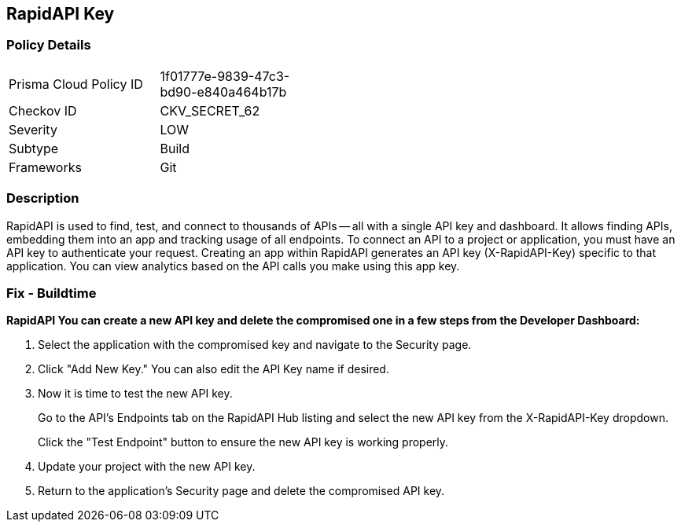 == RapidAPI Key


=== Policy Details 

[width=45%]
[cols="1,1"]
|=== 
|Prisma Cloud Policy ID 
| 1f01777e-9839-47c3-bd90-e840a464b17b

|Checkov ID 
|CKV_SECRET_62

|Severity
|LOW

|Subtype
|Build

|Frameworks
|Git

|=== 



=== Description 


RapidAPI is used to find, test, and connect to thousands of APIs -- all with a single API key and dashboard.
It allows finding APIs, embedding them into an app and tracking usage of all endpoints.
To connect an API to a project or application, you must have an API key to authenticate your request.
Creating an app within RapidAPI generates an API key (X-RapidAPI-Key) specific to that application.
You can view analytics based on the API calls you make using this app key.

=== Fix - Buildtime


*RapidAPI You can create a new API key and delete the compromised one in a few steps from the Developer Dashboard:* 



. Select the application with the compromised key and navigate to the Security page.

. Click "Add New Key." You can also edit the API Key name if desired.

. Now it is time to test the new API key.
+
Go to the API's Endpoints tab on the RapidAPI Hub listing and select the new API key from the X-RapidAPI-Key dropdown.
+
Click the "Test Endpoint" button to ensure the new API key is working properly.

. Update your project with the new API key.

. Return to the application's Security page and delete the compromised API key.
